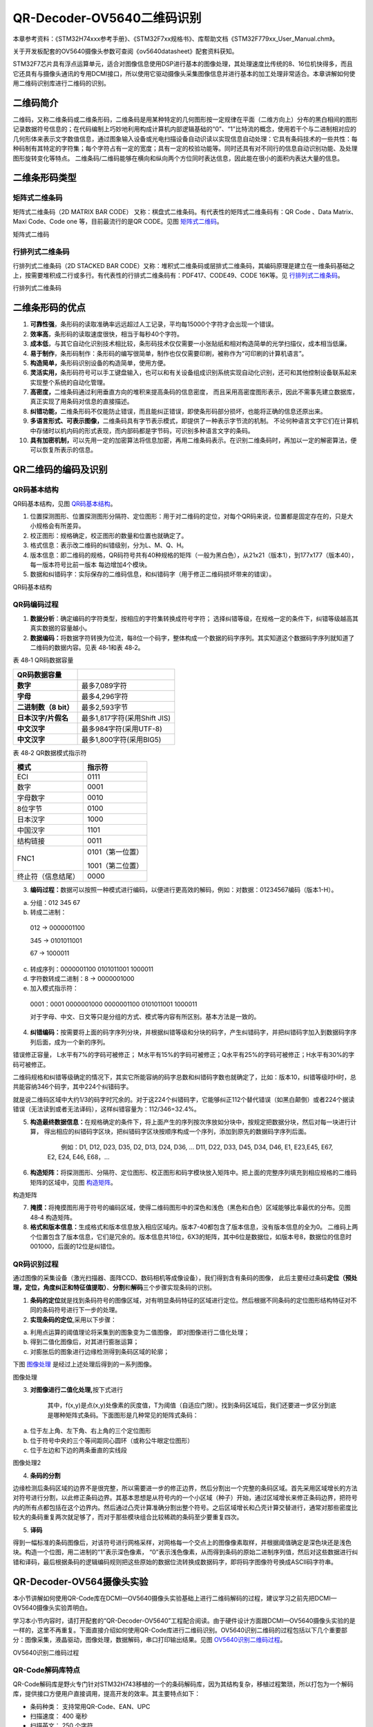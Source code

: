 QR-Decoder-OV5640二维码识别
---------------------------

本章参考资料：《STM32H74xxx参考手册》、《STM32F7xx规格书》、库帮助文档《STM32F779xx_User_Manual.chm》。

关于开发板配套的OV5640摄像头参数可查阅《ov5640datasheet》配套资料获知。

STM32F7芯片具有浮点运算单元，适合对图像信息使用DSP进行基本的图像处理，其处理速度比传统的8、16位机快得多，而且它还具有与摄像头通讯的专用DCMI接口，所以使用它驱动摄像头采集图像信息并进行基本的加工处理非常适合。本章讲解如何使用二维码识别库进行二维码的识别。

二维码简介
~~~~~~~~~~

二维码，又称二维条码或二维条形码，二维条码是用某种特定的几何图形按一定规律在平面（二维方向上）分布的黑白相间的图形记录数据符号信息的；在代码编制上巧妙地利用构成计算机内部逻辑基础的“0”、“1”比特流的概念，使用若干个与二进制相对应的几何形体来表示文字数值信息，通过图象输入设备或光电扫描设备自动识读以实现信息自动处理：它具有条码技术的一些共性：每种码制有其特定的字符集；每个字符占有一定的宽度；具有一定的校验功能等。同时还具有对不同行的信息自动识别功能、及处理图形旋转变化等特点。
二维条码/二维码能够在横向和纵向两个方位同时表达信息，因此能在很小的面积内表达大量的信息。

二维条形码类型
~~~~~~~~~~~~~~

矩阵式二维条码
^^^^^^^^^^^^^^

矩阵式二维条码（2D MATRIX BAR CODE）
又称：棋盘式二维条码。有代表性的矩阵式二维条码有：QR Code 、Data
Matrix、Maxi Code、Code one 等，目前最流行的是QR CODE。见图 矩阵式二维码_。

.. image:: media/image1.png
   :align: center
   :alt: 矩阵式二维码
   :name: 矩阵式二维码

矩阵式二维码

行排列式二维条码
^^^^^^^^^^^^^^^^

行排列式二维条码（2D STACKED BAR
CODE）又称：堆积式二维条码或层排式二维条码，其编码原理是建立在一维条码基础之上，按需要堆积成二行或多行。有代表性的行排式二维条码有：PDF417、CODE49、CODE
16K等。见 行排列式二维条码_。

.. image:: media/image2.jpeg
   :align: center
   :alt: 行排列式二维条码
   :name: 行排列式二维条码

行排列式二维条码

二维条形码的优点
~~~~~~~~~~~~~~~~

1.  **可靠性强**\ ，条形码的读取准确率远远超过人工记录，平均每15000个字符才会出现一个错误。

2.  **效率高**\ ，条形码的读取速度很快，相当于每秒40个字符。

3.  **成本低**\ ，与其它自动化识别技术相比较，条形码技术仅仅需要一小张贴纸和相对构造简单的光学扫描仪，成本相当低廉。

4.  **易于制作**\ ，条形码制作：条形码的编写很简单，制作也仅仅需要印刷，被称作为“可印刷的计算机语言”。

5.  **构造简单，**\ 条形码识别设备的构造简单，使用方便。

6.  **灵活实用，**\ 条形码符号可以手工键盘输入，也可以和有关设备组成识别系统实现自动化识别，还可和其他控制设备联系起来实现整个系统的自动化管理。

7.  **高密度，**\ 二维条码通过利用垂直方向的堆积来提高条码的信息密度，
    而且采用高密度图形表示，因此不需事先建立数据库，真正实现了用条码对信息的直接描述。

8.  **纠错功能，**\ 二维条形码不仅能防止错误，而且能纠正错误，即使条形码部分损坏，也能将正确的信息还原出来。

9.  **多语言形式、可表示图像，**\ 二维条码具有字节表示模式，即提供了一种表示字节流的机制。
    不论何种语言文字它们在计算机中存储时以机内码的形式表现，而内部码都是字节码，可识别多种语言文字的条码。

10. **具有加密机制，**\ 可以先用一定的加密算法将信息加密，再用二维条码表示。在识别二维条码时，再加以一定的解密算法，便可以恢复所表示的信息。

QR二维码的编码及识别
~~~~~~~~~~~~~~~~~~~~

QR码基本结构
^^^^^^^^^^^^

QR码基本结构，见图 QR码基本结构_。

1. 位置探测图形、位置探测图形分隔符、定位图形：用于对二维码的定位，对每个QR码来说，位置都是固定存在的，只是大小规格会有所差异。

2. 校正图形：规格确定，校正图形的数量和位置也就确定了。

3. 格式信息：表示改二维码的纠错级别，分为L、M、Q、H。

4. 版本信息：即二维码的规格，QR码符号共有40种规格的矩阵（一般为黑白色），从21x21（版本1），到177x177（版本40），每一版本符号比前一版本
   每边增加4个模块。

5. 数据和纠错码字：实际保存的二维码信息，和纠错码字（用于修正二维码损坏带来的错误）。

.. image:: media/image3.png
   :align: center
   :alt: QR码基本结构
   :name: QR码基本结构

QR码基本结构

QR码编码过程
^^^^^^^^^^^^

1. **数据分析**\ ：确定编码的字符类型，按相应的字符集转换成符号字符；
   选择纠错等级，在规格一定的条件下，纠错等级越高其真实数据的容量越小。

2. **数据编码：**\ 将数据字符转换为位流，每8位一个码字，整体构成一个数据的码字序列。其实知道这个数据码字序列就知道了二维码的数据内容。见表
   48‑1和表 48‑2。

表 48‑1 QR码数据容量

+-----------------------+------------------------------+
|   **QR码数据容量**    |                              |
+=======================+==============================+
| **数字**              | 最多7,089字符                |
+-----------------------+------------------------------+
| **字母**              | 最多4,296字符                |
+-----------------------+------------------------------+
| **二进制数（8 bit）** | 最多2,593字节                |
+-----------------------+------------------------------+
| **日本汉字/片假名**   | 最多1,817字符(采用Shift JIS) |
+-----------------------+------------------------------+
| **中文汉字**          | 最多984字符(采用UTF-8)       |
+-----------------------+------------------------------+
| **中文汉字**          | 最多1,800字符(采用BIG5)      |
+-----------------------+------------------------------+

表 48‑2 QR数据模式指示符

+--------------------+------------------+
| **模式**           | **指示符**       |
+====================+==================+
| ECI                | 0111             |
+--------------------+------------------+
| 数字               | 0001             |
+--------------------+------------------+
| 字母数字           | 0010             |
+--------------------+------------------+
| 8位字节            | 0100             |
+--------------------+------------------+
| 日本汉字           | 1000             |
+--------------------+------------------+
| 中国汉字           | 1101             |
+--------------------+------------------+
| 结构链接           | 0011             |
+--------------------+------------------+
| FNC1               | 0101（第一位置） |
|                    |                  |
|                    | 1001（第二位置） |
+--------------------+------------------+
| 终止符（信息结尾） | 0000             |
+--------------------+------------------+

3. **编码过程：**\ 数据可以按照一种模式进行编码，以便进行更高效的解码，例如：对数据：01234567编码（版本1-H）。

a) 分组：012 345 67

b) 转成二进制：

..

    012 → 0000001100

    345 → 0101011001

    67 → 1000011

c) 转成序列：0000001100 0101011001 1000011

d) 字符数转成二进制：8 → 0000001000

e) 加入模式指示符：

..

    0001：0001 0000001000 0000001100 0101011001 1000011

    对于字母、中文、日文等只是分组的方式、模式等内容有所区别。基本方法是一致的。

4. **纠错编码：**\ 按需要将上面的码字序列分块，并根据纠错等级和分块的码字，产生纠错码字，并把纠错码字加入到数据码字序列后面，成为一个新的序列。

错误修正容量， L水平有7%的字码可被修正；
M水平有15%的字码可被修正；Q水平有25%的字码可被修正；H水平有30%的字码可被修正。

二维码规格和纠错等级确定的情况下，其实它所能容纳的码字总数和纠错码字数也就确定了，比如：版本10，纠错等级时H时，总共能容纳346个码字，其中224个纠错码字。

就是说二维码区域中大约1/3的码字时冗余的。对于这224个纠错码字，它能够纠正112个替代错误（如黑白颠倒）或者224个据读错误（无法读到或者无法译码），这样纠错容量为：112/346=32.4%。

5. **构造最终数据信息：**\ 在规格确定的条件下，将上面产生的序列按次序放如分块中，按规定把数据分块，然后对每一块进行计算，
   得出相应的纠错码字区块，把纠错码字区块按顺序构成一个序列，添加到原先的数据码字序列后面。

            例如：D1, D12, D23, D35, D2, D13, D24, D36, ... D11, D22,
    D33, D45, D34, D46, E1, E23,E45, E67, E2, E24, E46, E68，...

6. **构造矩阵：**\ 将探测图形、分隔符、定位图形、校正图形和码字模块放入矩阵中。把上面的完整序列填充到相应规格的二维码矩阵的区域中，见图
   构造矩阵_。

.. image:: media/image4.png
   :align: center
   :alt: 构造矩阵
   :name: 构造矩阵

构造矩阵

7. **掩摸：**\ 将掩摸图形用于符号的编码区域，使得二维码图形中的深色和浅色（黑色和白色）区域能够比率最优的分布。见图
   48‑4 构造矩阵。

8. **格式和版本信息：**\ 生成格式和版本信息放入相应区域内。版本7-40都包含了版本信息，没有版本信息的全为0。
   二维码上两个位置包含了版本信息，它们是冗余的。版本信息共18位，6X3的矩阵，其中6位是数据位，如版本号8，数据位的信息时
   001000，后面的12位是纠错位。

QR码识别过程
^^^^^^^^^^^^

通过图像的采集设备（激光扫描器、面阵CCD、数码相机等成像设备），我们得到含有条码的图像，
此后主要经过条码\ **定位（预处理，定位，角度纠正和特征值提取）**\ 、\ **分割**\ 和\ **解码**\ 三个步骤实现条码的识别。

1. **条码的定位**\ 就是找到条码符号的图像区域，对有明显条码特征的区域进行定位。然后根据不同条码的定位图形结构特征对不同的条码符号进行下一步的处理。

2. **实现条码的定位**,采用以下步骤：

a) 利用点运算的阈值理论将采集到的图象变为二值图像，
   即对图像进行二值化处理；

b) 得到二值化图像后，对其进行膨胀运算；

c) 对膨胀后的图象进行边缘检测得到条码区域的轮廓；

下图 图像处理_ 是经过上述处理后得到的一系列图像。

.. image:: media/image5.png
   :align: center
   :alt: 图像处理
   :name: 图像处理

图像处理

3. **对图像进行二值化处理,**\ 按下式进行

    |image7|         \     |image6|

    其中，f(x,y)是点(x,y)处像素的灰度值，T为阈值（自适应门限）。找到条码区域后，我们还要进一步区分到底是哪种矩阵式条码。下面图形是几种常见的矩阵式条码：

a) 位于左上角、左下角、右上角的三个定位图形

b) 位于符号中央的三个等间距同心圆环（或称公牛眼定位图形）

c) 位于左边和下边的两条垂直的实线段

.. image:: media/image8.png
   :align: center
   :alt: 图像处理2
   :name: 图像处理2

图像处理2

4. **条码的分割**

边缘检测后条码区域的边界不是很完整，所以需要进一步的修正边界，然后分割出一个完整的条码区域。首先采用区域增长的方法对符号进行分割，以此修正条码边界。其基本思想是从符号内的一个小区域（种子）开始，通过区域增长来修正条码边界，把符号内的所有点都包括在这个边界内。然后通过凸壳计算准确分割出整个符号。之后区域增长和凸壳计算交替进行，通常对那些密度比较大的条码重复两次就足够了，而对于那些模块组合比较稀疏的条码至少要重复四次。

5. **译码**

得到一幅标准的条码图像后，对该符号进行网格采样，对网格每一个交点上的图像像素取样，并根据阈值确定是深色块还是浅色块。构造一个位图，用二进制的“1”表示深色像素，
“0”表示浅色像素，从而得到条码的原始二进制序列值，然后对这些数据进行纠错和译码，最后根据条码的逻辑编码规则把这些原始的数据位流转换成数据码字，即将码字图像符号换成ASCII码字符串。

QR-Decoder-OV564摄像头实验
~~~~~~~~~~~~~~~~~~~~~~~~~~

本小节讲解如何使用QR-Code库在DCMI—OV5640摄像头实验基础上进行二维码解码的过程，建议学习之前先把DCMI—OV5640摄像头实验弄明白。

学习本小节内容时，请打开配套的“QR-Decoder-OV5640”工程配合阅读。由于硬件设计方面跟DCMI—OV5640摄像头实验的是一样的，这里不再重复。下面直接介绍如何使用QR-Code库进行二维码识别。OV5640识别二维码的过程包括以下几个重要部分：图像采集，液晶驱动，图像处理，数据解码，串口打印输出结果。见图
OV5640识别二维码过程_。

.. image:: media/image9.png
   :align: center
   :alt: OV5640识别二维码过程
   :name: OV5640识别二维码过程

OV5640识别二维码过程

QR-Code解码库特点
^^^^^^^^^^^^^^^^^

QR-Code解码库是野火专门针对STM32H743移植的一个的条码解码库，因为其结构复杂，移植过程繁琐，所以打包为一个解码库，提供接口方便用户直接调用，提高开发的效率。其主要特点如下：

-  条码种类： 支持常用QR-Code、EAN、UPC

-  扫描速度： 400 毫秒

-  扫描英文： 250 个字符

-  扫描中文： 90中文字符，UTF-8编码格式(需上位机支持)

-  多码扫描： 支持多个二维码同时解码，同时输出结果

软件设计
^^^^^^^^

编程要点
''''''''

根据OV5640识别二维码的过程，软件设计可以根据以下几个模块分别进行：

(1) 图像采集，通过STM32H743的DCMI接口驱动OV5640，采集适合液晶屏分辨率的图像。
    OV5640支持自动对焦功能，因此很容易采集到高清度的图像。

(2) 液晶驱动，通过STM32H743的LTDC接口驱动液晶屏，使用外部SDRAM作为液晶屏的显存，通过DMA2D来刷屏；
    同时LTDC支持双层叠加显示，可以在液晶屏上实现半透明的扫描窗并且支持绘制扫描线的动画效果。

(3) 图像处理，使用外部SDRAM作为缓存为图像处理提供足够的空间，通过调用QR-Code解码库的get_image函数获取一帧图像。
    通过图像处理将图像的数据流转变为一个二进制的码流再进行数据解码。

(4) 数据解码，直接通过QR_decoder函数来解码。返回值为解码的条码个数。
    并将解码结果保存到decoded_buf的二维数组当中。

(5) 串口发送，根据解码结果的个数及decoded_buf二维数组的数据，通过串口发送到电脑上位机。

代码分析
''''''''

QR-Code解码库相关宏定义
==========================

我们把QR-Code解码库相关的配置都以宏的形式定义到
“qr_decoder_user.h”文件中，其中包括数据缓冲基地址、扫描窗大小、扫描框线条大小、解码结果二维数组、扫描二维码的函数，见代码清单
48‑1。

代码清单 48‑1 QR-Code解码库配置相关的宏

.. code-block:: c

    /*扫描窗口参数*/
    #define  Frame_width           ((uint16_t)320)//扫描窗口边长（正方形）

    /*扫描框线条参数*/
    #define  Frame_line_length     ((uint16_t)30) //扫描框线条长度
    #define  Frame_line_size       ((uint16_t)3)  //扫描框线条宽度

    #define  QR_SYMBOL_NUM  5    //识别二维码的最大个数
    #define  QR_SYMBOL_SIZE 512  //每组二维码的的最大容量

    //解码数据封装为二维数组decoded_buf，格式为：
    // （第一组：解码类型长度(8bit)+解码类型名称+解码数据长度(16bit,高位在前低位在后)+解码数据）
    // （第二组：解码类型长度(8bit)+解码类型名称+解码数据长度(16bit,高位在前低位在后)+解码数据）
    //  。。。
    //以此类推
    extern char decoded_buf[QR_SYMBOL_NUM][QR_SYMBOL_SIZE];

    //解码函数，返回值为识别条码的个数
    char QR_decoder(void);

    //获取一帧图像
    void get_image(uint32_t src_addr,uint16_t img_width,uint16_t img_height);

    void LCD_Open_QR_Window(void);
    void LCD_Line_Scan(void);
    #endif /* __QR_DECODER_USER_H */


以上代码首先扫描二维码的窗口及框体大小，范围由100~480（图像不能太小，否则图像很难识别）；定义decoded_buf[QR_SYMBOL_NUM][QR_SYMBOL_SIZE]二维数组存放解码的结果，存放解码的最大个数由QR_SYMBOL_NUM决定，存放解码的最大数据量由QR_SYMBOL_SIZE决定，没有特殊要求就不需要做变动；存放数据的格式介绍如下表
48‑3。

    表 48‑3 二维数组数据格式

+-----------------+----------+------+----------------------------+
|      数组       | 十六进制 | 字符 |            含义            |
+=================+==========+======+============================+
| decoded_buf[0][ | 0x07     |      | 第一组解码类型名字的长度   |
| 0]              |          |      |                            |
+-----------------+----------+------+----------------------------+
| decoded_buf[0][ | 0x51     | Q    | 第一组解码类型名字：QR-Co  |
| 1]              |          |      | de                         |
+-----------------+----------+------+----------------------------+
| decoded_buf[0][ | 0x52     | R    |                            |
| 2]              |          |      |                            |
+-----------------+----------+------+----------------------------+
| decoded_buf[0][ | 0x2d     | -    |                            |
| 3]              |          |      |                            |
+-----------------+----------+------+----------------------------+
| decoded_buf[0][ | 0x43     | C    |                            |
| 4]              |          |      |                            |
+-----------------+----------+------+----------------------------+
| decoded_buf[0][ | 0x6f     | o    |                            |
| 5]              |          |      |                            |
+-----------------+----------+------+----------------------------+
| decoded_buf[0][ | 0x64     | d    |                            |
| 6]              |          |      |                            |
+-----------------+----------+------+----------------------------+
| decoded_buf[0][ | 0x65     | e    |                            |
| 7]              |          |      |                            |
+-----------------+----------+------+----------------------------+
| decoded_buf[0][ | 0x00     |      | 第一组解码数据长度的高八位 |
| 8]              |          |      |                            |
+-----------------+----------+------+----------------------------+
| decoded_buf[0][ | 0x15     |      | 第一组解码数据长度的低八位 |
| 9]              |          |      |                            |
+-----------------+----------+------+----------------------------+
| decoded_buf[0][ | 0x68     | h    | 第一组解码数据：\ `http    |
| 10]             |          |      | ://www.firebbs.            |
|                 |          |      | cn <http://www.            |
|                 |          |      | firebbs.cn>`__             |
+-----------------+----------+------+----------------------------+
| decoded_buf[0][ | 0x74     | t    |                            |
| 11]             |          |      |                            |
+-----------------+----------+------+----------------------------+
| decoded_buf[0][ | 0x74     | t    |                            |
| 12]             |          |      |                            |
+-----------------+----------+------+----------------------------+
| decoded_buf[0][ | 0x70     | p    |                            |
| 13]             |          |      |                            |
+-----------------+----------+------+----------------------------+
| decoded_buf[0][ | 0x3a     | :    |                            |
| 14]             |          |      |                            |
+-----------------+----------+------+----------------------------+
| decoded_buf[0][ | 0x2f     | /    |                            |
| 15]             |          |      |                            |
+-----------------+----------+------+----------------------------+
| decoded_buf[0][ | 0x2f     | /    |                            |
| 16]             |          |      |                            |
+-----------------+----------+------+----------------------------+
| decoded_buf[0][ | 0x77     | w    |                            |
| 17]             |          |      |                            |
+-----------------+----------+------+----------------------------+
| decoded_buf[0][ | 0x77     | w    |                            |
| 18]             |          |      |                            |
+-----------------+----------+------+----------------------------+
| decoded_buf[0][ | 0x77     | w    |                            |
| 19]             |          |      |                            |
+-----------------+----------+------+----------------------------+
| decoded_buf[0][ | 0x2e     | .    |                            |
| 20]             |          |      |                            |
+-----------------+----------+------+----------------------------+
| decoded_buf[0][ | 0x66     | f    |                            |
| 21]             |          |      |                            |
+-----------------+----------+------+----------------------------+
| decoded_buf[0][ | 0x69     | i    |                            |
| 22]             |          |      |                            |
+-----------------+----------+------+----------------------------+
| decoded_buf[0][ | 0x72     | r    |                            |
| 23]             |          |      |                            |
+-----------------+----------+------+----------------------------+
| decoded_buf[0][ | 0x65     | e    |                            |
| 24]             |          |      |                            |
+-----------------+----------+------+----------------------------+
| decoded_buf[0][ | 0x62     | b    |                            |
| 25]             |          |      |                            |
+-----------------+----------+------+----------------------------+
| decoded_buf[0][ | 0x62     | b    |                            |
| 26]             |          |      |                            |
+-----------------+----------+------+----------------------------+
| decoded_buf[0][ | 0x73     | s    |                            |
| 27]             |          |      |                            |
+-----------------+----------+------+----------------------------+
| decoded_buf[0][ | 0x2e     | .    |                            |
| 28]             |          |      |                            |
+-----------------+----------+------+----------------------------+
| decoded_buf[0][ | 0x63     | c    |                            |
| 29]             |          |      |                            |
+-----------------+----------+------+----------------------------+
| decoded_buf[0][ | 0x6e     | n    |                            |
| 30]             |          |      |                            |
+-----------------+----------+------+----------------------------+
| decoded_buf[1][ | 0x07     |      | 第二组解码类型名字的长度   |
| 0]              |          |      |                            |
+-----------------+----------+------+----------------------------+
| decoded_buf[1][ | 0x51     | Q    | 第二组解码类型名字：QR-Co  |
| 1]              |          |      | de                         |
+-----------------+----------+------+----------------------------+
| decoded_buf[1][ | 0x52     | R    |                            |
| 2]              |          |      |                            |
+-----------------+----------+------+----------------------------+
| decoded_buf[1][ | 0x2d     | -    |                            |
| 3]              |          |      |                            |
+-----------------+----------+------+----------------------------+
| decoded_buf[1][ | 0x43     | C    |                            |
| 4]              |          |      |                            |
+-----------------+----------+------+----------------------------+
| decoded_buf[1][ | 0x6f     | o    |                            |
| 5]              |          |      |                            |
+-----------------+----------+------+----------------------------+
| decoded_buf[1][ | 0x64     | d    |                            |
| 6]              |          |      |                            |
+-----------------+----------+------+----------------------------+
| decoded_buf[1][ | 0x65     | e    |                            |
| 7]              |          |      |                            |
+-----------------+----------+------+----------------------------+
| decoded_buf[1][ | 0x00     |      | 第二组解码数据长度的高八位 |
| 8]              |          |      |                            |
+-----------------+----------+------+----------------------------+
| decoded_buf[1][ | 0x03     |      | 第二组解码数据长度的低八位 |
| 9]              |          |      |                            |
+-----------------+----------+------+----------------------------+
| decoded_buf[1][ | 0x31     | 1    | 第二组解码数据：\ `123     |
| 10]             |          |      | <http://firebbs            |
|                 |          |      | .cn>`__                    |
+-----------------+----------+------+----------------------------+
| decoded_buf[1][ | 0x32     | 2    |                            |
| 11]             |          |      |                            |
+-----------------+----------+------+----------------------------+
| decoded_buf[1][ | 0x33     | 3    |                            |
| 12]             |          |      |                            |
+-----------------+----------+------+----------------------------+
| decoded_buf[2][ |          |      | 第三组解码类型名字的长度   |
| 0]              |          |      |                            |
+-----------------+----------+------+----------------------------+
| …               | …        | …    | …                          |
+-----------------+----------+------+----------------------------+

QR_decoder为解码函数，用户可以直接调用这个函数，返回值为解码成功的个数。get_image函数为获取图片的函数，通过指定存放图片的首地址，图片的分辨率来获取图片。

图像采集
============

我们需要通过OV5640摄像头采集的图像数据传递到解码库解码，在帧中断提取一帧图片用来解码，见代码清单
48‑2。

代码清单 48‑2 DCMI的场中断服务函数回调函数(bsp_ov5640.c)

.. code-block:: c

    /**
    * @brief  场中断服务函数回调函数
    * @param  None
    * @retval None
    */
    void HAL_DCMI_VsyncEventCallback(DCMI_HandleTypeDef *hdcmi)
    {
        fps++; //帧率计数
        HAL_DCMI_Suspend(&DCMI_Handle);
        __HAL_DCMI_DISABLE(hdcmi);
        /*获取一帧图片，FSMC_LCD_ADDRESS为存放图片的首地址*/
        /*LCD_PIXEL_WIDTH为图片宽度，LCD_PIXEL_HEIGHT为图片高度*/
        get_image(LCD_FB_START_ADDRESS,LCD_PIXEL_WIDTH,LCD_PIXEL_HEIGHT);
        /*绘制扫描窗口里边的扫描线，放在这里主要是避免屏幕闪烁*/
        LCD_Line_Scan();
        /*重新开始采集*/
        HAL_DCMI_Resume(&DCMI_Handle);
        OV5640_DMA_Config(LCD_FB_START_ADDRESS,cam_img_width*cam_img_height/2);
    }


在DCMI场中断服务函数的回调函数中增加获取图片函数，先暂停摄像头的采集，然后通过get_image
函数获取一帧图片，这个函数传递的第一个参数LCD_FB_START_ADDRESS是图片存放的首地址，第二个参数LCD_PIXEL_WIDTH为图片宽度，第三个参数是LCD_PIXEL_HEIGHT为图片高度，图片通过这个函数传递给解码函数进行解码，主函数将介绍如何调用解码函数。

通过LCD_Line_Scan函数来绘制扫描线，绘制完后再启动摄像头的采集。LCD_Line_Scan函数放在这个位置解决了当同时操作液晶的前景层和背景层时闪烁的问题。

液晶驱动
========

H743的LTDC支持双层叠加显示功能，具体可以参考我们LTDC部分章节的详细介绍。现在主要介绍如何绘制扫描窗口。我们定义背景层为显示摄像头图像层，前景层为扫描框显示层，代码清单
48‑3。

代码清单 48‑3 配置DMA数据传输(bsp_ov5640.c文件)

.. code-block:: c

    /*扫描窗口参数*/
    #define  Frame_width           ((uint16_t)320)//扫描窗口边长（正方形）

    /*扫描框线条参数*/
    #define  Frame_line_length     ((uint16_t)30) //扫描框线条长度
    #define  Frame_line_size       ((uint16_t)3)  //扫描框线条宽度
    /**
    * @brief  打开一个QR扫描窗口
    * @param  None
    * @retval None
    */
    void LCD_Open_QR_Window(void)
    {
        //选择第二层
        LCD_SelectLayer(1);
        //填充搞一个透明矩形，用于显示第一层的二维码
        LCD_SetTextColor (TRANSPARENCY);
        LCD_FillRect((LCD_GetXSize()-Frame_width)/2,
                    (LCD_GetYSize()-Frame_width)/2,Frame_width,Frame_width);
        //绘制一个红色矩形框
        LCD_SetColors(LCD_COLOR_RED,TRANSPARENCY);
        LCD_DrawRect((LCD_GetXSize()-Frame_width)/2,
                    (LCD_GetYSize()-Frame_width)/2,Frame_width,Frame_width);
        //设置四个直角符号的颜色
        LCD_SetColors(LCD_COLOR_GREEN,TRANSPARENCY);
        //绘制左上角直角符号
        //水平方向
        LCD_FillRect((LCD_GetXSize()-Frame_width)/2,
                        (LCD_GetYSize()-Frame_width)/2,Frame_line_length,Frame_line_size);
        //垂直方向
        LCD_FillRect((LCD_GetXSize()-Frame_width)/2,
                        (LCD_GetYSize()-Frame_width)/2,Frame_line_size,Frame_line_length);
        //绘制右上角直角符号
        //水平方向
        LCD_FillRect((LCD_GetXSize()+Frame_width)/2-Frame_line_length-(Frame_line_size-1),
                        (LCD_GetYSize()-Frame_width)/2,Frame_line_length,Frame_line_size);
        //垂直方向
        LCD_FillRect((LCD_GetXSize()+Frame_width)/2-(Frame_line_size-1),
                        (LCD_GetYSize()-Frame_width)/2,Frame_line_size,Frame_line_length);
        //绘制左下角直角符号
        //水平方向
        LCD_FillRect((LCD_GetXSize()-Frame_width)/2,(LCD_GetYSize()+Frame_width)/2-
                    (Frame_line_size-1),Frame_line_length,Frame_line_size);
        //垂直方向
        LCD_FillRect((LCD_GetXSize()-Frame_width)/2,(LCD_GetYSize()+Frame_width)/2-
                        Frame_line_length-(Frame_line_size-1),Frame_line_size,Frame_line_length);
        //绘制右下角直角符号
        //水平方向
        LCD_FillRect((LCD_GetXSize()+Frame_width)/2-Frame_line_length-(Frame_line_size-1),
                        (LCD_GetYSize()+Frame_width)/2-(Frame_line_size-1),Frame_line_length+Frame_line_size,Frame_line_size);
        //垂直方向
        LCD_FillRect((LCD_GetXSize()+Frame_width)/2-(Frame_line_size-1),
                        (LCD_GetYSize()+Frame_width)/2-Frame_line_length-(Frame_line_size-1),Frame_line_size,Frame_line_length)

    }
    /**
    * @brief  在扫描框里循环显示扫描线条.
    * @param  None
    * @retval None
    */
    void LCD_Line_Scan(void)
    {
        static uint16_t pos=100;
        /* 选择LCD第二层 */
        LCD_SelectLayer(1);
        //设置图形颜色为透明
        LCD_SetTextColor(TRANSPARENCY);
        //画一条透明颜色的矩形，即清除上一次绘制的矩形
        LCD_FillRect((LCD_PIXEL_WIDTH-Frame_width+20*Frame_line_size)/2,
                    pos,Frame_width-20*Frame_line_size,Frame_line_size);
        //改变线条位置
        pos=pos+Frame_line_size;
        //判断线条是否越界
        if (pos>=((LCD_PIXEL_HEIGHT+Frame_width)/2-5*Frame_line_size)) {
            pos = (LCD_PIXEL_HEIGHT-Frame_width)/2+5*Frame_line_size;
        }
        //设置图形颜色为红色
        LCD_SetTextColor(LCD_COLOR_RED);
        LCD_FillRect((LCD_PIXEL_WIDTH-Frame_width+20*Frame_line_size)/2,
                    pos,Frame_width-20*Frame_line_size,Frame_line_size);
    }

通过宏定义Frame_width为扫描窗口的宽度，定义Frame_line_length为扫描线的长度，

Frame_line_size的线条的宽度。

LCD_Open_QR_Window是绘制扫描框的函数，首先是绘制一个实心的透明的矩形，类似于第二层开窗的效果，然后在上下左右四个角落描绘一个直角符号。

LCD_Line_Scan为扫描线条函数，目的是为了在扫描窗口里边的从上往下画线形成扫描线的效果。需要注意的是每次画线之前先清掉上一次画的线条。

图像处理
============

图像处理部分已经封装到解码库里边，并预留了与之相关的接口，通过宏定义QR_FRAME_BUFFER确保图像处理的数据缓冲区有3M字节的空间。同时摄像头需要采集到图像并传递到解码库即可。其他图像数据的处理全部在解码库里边完成。

数据解码
===========

数据解码部分已经封装到解码库里边，并预留了与之相关的接口，通过调用QR_decoder解码函数对经过图像处理的数据进行解码，返回解码成功的条码个数。并将解码结果存进decoded_buf二维数组。

串口发送结果
============

接下来需要配置USART1的工作模式，我们通过编写Debug_USART_Config函数完成该功能，见代码清单
48‑4。

代码清单 48‑4 配置串口中断发送模式(bsp_debug_usart.c文件)

.. code-block:: c

    unsigned int  uart_data_len = 0;     //串口待发送数据长度
    unsigned int  uart_data_index = 0;   //串口已发送数据个数
    unsigned char uart_send_state= 0; //串口状态，1表示正在发送，0表示空闲
    unsigned char uart_tx_buf[UART_MAX_BUF_SIZE] = {0};//串口发送数据缓冲区

    UART_HandleTypeDef UartHandle;
    //extern uint8_t ucTemp;
    /**
    * @brief  DEBUG_USART GPIO 配置,工作模式配置。115200 8-N-1
    * @param  无
    * @retval 无
    */
    void DEBUG_USART_Config(void)
    {
        GPIO_InitTypeDef GPIO_InitStruct;

        RCC_PeriphCLKInitTypeDef RCC_PeriphClkInit;

        DEBUG_USART_RX_GPIO_CLK_ENABLE();
        DEBUG_USART_TX_GPIO_CLK_ENABLE();

        /* 配置串口1时钟源*/
        RCC_PeriphClkInit.PeriphClockSelection = RCC_PERIPHCLK_USART2;
        RCC_PeriphClkInit.Usart1ClockSelection = RCC_USART2CLKSOURCE_SYSCLK;
        HAL_RCCEx_PeriphCLKConfig(&RCC_PeriphClkInit);
        /* 使能 UART 时钟 */
        DEBUG_USART_CLK_ENABLE();

        /**USART1 GPIO Configuration
        PA9     ------> USART2_TX
        PA10    ------> USART2_RX
        */
        /* 配置Tx引脚为复用功能  */
        GPIO_InitStruct.Pin = DEBUG_USART_TX_PIN;
        GPIO_InitStruct.Mode = GPIO_MODE_AF_PP;
        GPIO_InitStruct.Pull = GPIO_PULLUP;
        GPIO_InitStruct.Speed = GPIO_SPEED_HIGH;
        GPIO_InitStruct.Alternate = DEBUG_USART_TX_AF;
        HAL_GPIO_Init(DEBUG_USART_TX_GPIO_PORT, &GPIO_InitStruct);

        /* 配置Rx引脚为复用功能 */
        GPIO_InitStruct.Pin = DEBUG_USART_RX_PIN;
        GPIO_InitStruct.Alternate = DEBUG_USART_RX_AF;
        HAL_GPIO_Init(DEBUG_USART_RX_GPIO_PORT, &GPIO_InitStruct);

        /* 配置串DEBUG_USART 模式 */
        UartHandle.Instance = DEBUG_USART;
        UartHandle.Init.BaudRate = 115200;
        UartHandle.Init.WordLength = UART_WORDLENGTH_8B;
        UartHandle.Init.StopBits = UART_STOPBITS_1;
        UartHandle.Init.Parity = UART_PARITY_NONE;
        UartHandle.Init.Mode = UART_MODE_TX_RX;
        UartHandle.Init.HwFlowCtl = UART_HWCONTROL_NONE;
        UartHandle.Init.OverSampling = UART_OVERSAMPLING_16;
        UartHandle.Init.OneBitSampling = UART_ONEBIT_SAMPLING_DISABLED;
        UartHandle.AdvancedInit.AdvFeatureInit = UART_ADVFEATURE_NO_INIT;
        HAL_UART_Init(&UartHandle);

        /*串口1中断初始化 */
        HAL_NVIC_SetPriority(DEBUG_USART_IRQ, 0, 0);
        HAL_NVIC_EnableIRQ(DEBUG_USART_IRQ);
        /*配置串口接收中断 */
        __HAL_UART_ENABLE_IT(&UartHandle,UART_IT_RXNE);
    }

    /**
    * @brief  获取串口发送状态
    * @param  无
    * @retval 1表示正在发送，0表示空闲
    */
    uint8_t get_send_sta()
    {
        if (uart_send_state)
            return 1;
        return 0;
    }
    /**
    * @brief  将数据写入USART1发送缓冲区
    * @param  dat数据指针，len数据长度
    * @retval 0表示写入成功，1表示写入失败
    */
    uint8_t uart_send_buf(unsigned char *dat, unsigned int len)
    {
        unsigned char addr = 0;

        if (uart_send_state)
            return 1;

        uart_data_len = len;
        uart_data_index = 0;
        uart_send_state = 1;

        for (; len > 0; len--)
            uart_tx_buf[addr++] = *(dat++);

        __HAL_UART_ENABLE_IT(&UartHandle,UART_IT_TXE);
        return 0;
    }
    /**
    * @brief  USART1发送中断响应函数
    * @param
    * @retval
    */
    void USART1_IRQHandler(void)
    {
        //发送中断
        if (__HAL_UART_GET_FLAG (&UartHandle, USART_FLAG_TXE) != RESET) {
            if (uart_data_index < uart_data_len) {
        HAL_UART_Transmit(&UartHandle, (uint8_t *)&uart_tx_buf[uart_data_index++], 1, 1000);
            } else {
                uart_send_state = 0;
                __HAL_UART_DISABLE_IT(&UartHandle,UART_IT_TXE);
            }

            __HAL_UART_CLEAR_FLAG (&UartHandle, USART_FLAG_TXE);
        }
    }

串口的IO的配置跟之前的串口实验是一样的，这里说一下串口中断优先级的配置，串口1的中断通道USART1_IRQn，串口1的中断抢占式优先级0，响应优先级0，并使能USART1中断通道，最后初始化这个结构体即可完串口中断优先级的配置。定义全局变量uart_send_state为串口发送状态的标志，通过get_send_sta函数获取当前的串口发送状态。uart_send_buf函数将待发送的数据写入待发送缓冲区，然后使能串口1发送中断，开始发送数据。USART1_IRQ函数是串口1的中断响应函数的回调函数，当发送数据的缓冲区非空就一直会进入中断发送数据，直到发送完毕，才将串口发送状态的标志清零，等待发送数据。

使用蜂鸣器指示识别状态
========================

扫描二维码的时候我们需要用到蜂鸣器作为提示，蜂鸣器是有源的，给电就响掉电就不响，我们通过系统定时器的计时来为蜂鸣器响的持续时间延时，可以选择响的次数，也可以设置长短音见代码清单
48‑5。

代码清单 48‑5 使用TIM2定时器延时

.. code-block:: c

    /**
    * @brief  控制蜂鸣器响次数
    * @param  times 响的次数，可以选择1，2,3次
    * @retval 无
    */
    void BEEP_Handler(uint8_t times)
    {
        static uint8_t beepstep=1;
        //接收到蜂鸣器响的标志才响
        if (beep_on_flag && (!Task_Delay[1])) {
            //根据蜂鸣器响的预设次数来判断操作蜂鸣器响的步骤
            if (beepstep>2*times)
                beepstep =0;
            switch (beepstep) {
            case 1:
                BEEP_ON;
                Task_Delay[1] = 50;
                beepstep = 2;
                break ;
            case 2:
                BEEP_OFF;
                Task_Delay[1] = 30;
                beepstep = 3;
                break ;
            case 3:
                BEEP_ON;
                Task_Delay[1] = 50;
                beepstep = 4;
                break ;
            case 4:
                BEEP_OFF;
                Task_Delay[1] = 30;
                beepstep = 5;
                break ;
            case 5:
                BEEP_ON;
                Task_Delay[1] = 50;
                beepstep = 6;
                break ;
            case 6:
                BEEP_OFF;
                beepstep = 7;
                break ;
            default :
                beepstep = 1;
                beep_on_flag = 0;
            }
        }
    }

如果解码成功，beep_on_flag被置为1，蜂鸣器通过宏BEEP_ON来触发响声，Task_Delay[1]开始倒计时，直到Task_Delay[1]为0，重新设定延时,复位蜂鸣器状态标志位，关闭蜂鸣器。这里唯一的形参可以设定蜂鸣器响的次数，根据自己喜好设定。蜂鸣器的使用可以参考蜂鸣器的相关章节介绍。

main函数
==========

最后我们来编写main函数，利用前面讲解的函数，扫描二维码并输出结果，见代码清单
48‑6。

代码清单 48‑6 main函数

.. code-block:: c

    int main(void)
    {
        char  qr_type_len=0;
        short qr_data_len=0;
        char qr_type_buf[10];
        char qr_data_buf[512];
        int addr=0;
        int i=0,j=0;
        char qr_num=0;
        uint32_t tickstart = 0;
        uint32_t tickstop = 0;

        OV5640_IDTypeDef OV5640_Camera_ID;

        /* 系统时钟初始化成216 MHz */
        SystemClock_Config();
        /* LED 端口初始化 */
        LED_GPIO_Config();
        /* 蜂鸣器端口初始化 */
        BEEP_GPIO_Config();
        /*初始化USART1*/
        DEBUG_USART_Config();
        /* LCD 端口初始化 */
        LCD_Init();
        /* LCD 第一层初始化 */
        LCD_LayerInit(0, LCD_FB_START_ADDRESS,RGB565);
        /* LCD 第二层初始化 */
        LCD_LayerInit(1, LCD_FB_START_ADDRESS+(LCD_GetXSize()*LCD_GetYSize()*4),ARGB8888);

        /* 选择LCD第一层 */
        LCD_SelectLayer(0);

        /* 第一层清屏，显示蓝色 */
        LCD_Clear(LCD_COLOR_BLACK);

        /* 选择LCD第二层 */
        LCD_SelectLayer(1);
        /* 第二层清屏，显示全黑 */
        LCD_Clear(LCD_COLOR_TRANSPARENT);
        /* 配置第一和第二层的透明度,最小值为0，最大值为255*/
        LCD_SetTransparency(0, 255);
        LCD_SetTransparency(1, 200);

        LCD_SetColors(LCD_COLOR_RED,LCD_COLOR_TRANSPARENT);
        LCD_DisplayStringLine_EN_CH(1,(uint8_t* )" 模式:UXGA 800x480");
        CAMERA_DEBUG("STM32H743 DCMI 驱动OV5640例程");

        OV5640_HW_Init();
        //初始化 I2C
        I2CMaster_Init();
        /* 使能LCD，包括开背光 */
        LCD_DisplayOn();
        /* 读取摄像头芯片ID，确定摄像头正常连接 */
        OV5640_ReadID(&OV5640_Camera_ID);

        if (OV5640_Camera_ID.PIDH  == 0x56) {
            CAMERA_DEBUG("%x%x",OV5640_Camera_ID.PIDH ,OV5640_Camera_ID.PIDL);
        } else {
            LCD_SetColors(LCD_COLOR_RED,LCD_COLOR_TRANSPARENT);
        LCD_DisplayStringLine_EN_CH(8,(uint8_t*) "         没有检测到OV5640，请重新检查连接。");
            CAMERA_DEBUG("没有检测到OV5640摄像头，请重新检查连接。");
            while (1);
        }
        LCD_Open_QR_Window();
        /* 配置摄像头输出像素格式 */
        OV5640_RGB565Config();
        /* 初始化摄像头，捕获并显示图像 */
        OV5640_Init();
        OV5640_AUTO_FOCUS();
        //重置
        fps =0;
        Task_Delay[0]=1000;

        while (1) {
            //二维码识别，返回识别条码的个数
            qr_num = QR_decoder();
            if (qr_num) {
                //识别成功，蜂鸣器响标志
                beep_on_flag =1;
                //解码的数据是按照识别条码的个数封装好的二维数组，这些数据需要
                //根据识别条码的个数，按组解包并通过串口发送到上位机串口终端
                for (i=0; i < qr_num; i++) {
                    qr_type_len = decoded_buf[i][addr++];//获取解码类型长度

                    for (j=0; j < qr_type_len; j++)
                        qr_type_buf[j]=decoded_buf[i][addr++];//获取解码类型名称

            qr_data_len  = decoded_buf[i][addr++]<<8; //获取解码数据长度高8位
            qr_data_len |= decoded_buf[i][addr++];    //获取解码数据长度低8位

                    for (j=0; j < qr_data_len; j++)
                        qr_data_buf[j]=decoded_buf[i][addr++];//获取解码数据

                uart_send_buf((unsigned char *)qr_type_buf, qr_type_len);//串口发送解码类型
                    while (get_send_sta()); //等待串口发送完毕
                    uart_send_buf((unsigned char *)":", 1);    //串口发送分隔符
                    while (get_send_sta()); //等待串口发送完毕
                uart_send_buf((unsigned char *)qr_data_buf, qr_data_len);//串口发送解码数据
                    while (get_send_sta()); //等待串口发送完毕
                    uart_send_buf((unsigned char *)"\r\n", 2); //串口发送分隔符
                    while (get_send_sta()); //等待串口发送完毕
                    addr =0;//清零
                }

            }
            if (Task_Delay[0]==0) {
                tickstop = HAL_GetTick() - tickstart;
                sprintf((char*)dispBuf, " 帧率:%d FPS", fps*1000/tickstop);
                /*输出帧率*/
                LCD_SelectLayer(1);
                LCD_SetColors(LCD_COLOR_RED,LCD_COLOR_TRANSPARENT);
                LCD_ClearLine(2);
                LCD_DisplayStringLine_EN_CH(2,dispBuf);
                //重置
                fps =0;

                Task_Delay[0]=1000; //此值每1ms会减1，减到0才可以重新进来这里
                tickstart = HAL_GetTick();
            }
        }
    }

在main函数中，首先初始化了系统时钟，串口，再初始化液晶屏，注意它是把摄像头使用的液晶层初始化成RGB565格式。第二层初始化成ARGB8888格式，设置两层的透明度，然后打开液晶显示。

摄像头控制部分，首先调用了OV5640_HW_Init函数初始化DCMI，调用I2CMaster_Init初始化I2C，然后调用OV5640_ReadID函数检测摄像头与实验板是否正常连接，若连接正常则通过LCD_Open_QR_Window函数显示一个扫描窗口，并二维码的扫描框画出来。扫描框的大小和颜色都是可以通过宏定义来定义。

接着调用OV5640_Init函数初始化DCMI的工作模式及配置DMA，再调用OV5640_RGB565Config函数向OV5640写入寄存器配置，再调用OV5640_AUTO_FOCUS函数初始化OV5640自动对焦功能，这样才能正常开始工作。

大循环里边直接调用QR_decoder函数来对二维码数据进行解码，返回值为解码成功的条码个数，通过二维数组保存解码结果。然后将解码结果拆包，发送解码类型和解码的数据。扫描中文二维码的时候特别注意上位机一定要支持UTF-8编码，否则输出结果会乱码。

最后特别注意，这个解码库消耗的堆栈比较大，我们需要调大堆栈的大小保证程序能正常稳定运行。

下载验证
^^^^^^^^^^

把OV5640接到实验板的摄像头接口中，用USB线连接开发板，编译程序下载到实验板，并上电复位，打开串口终端助手，液晶屏会显示摄像头扫描框，对准二维码扫描即可把扫描结果发送到串口终端。

.. |image6| image:: media/image6.jpg
.. |image7| image:: media/image7.jpg
